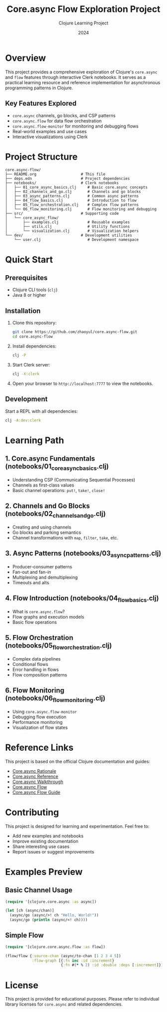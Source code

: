#+TITLE: Core.async Flow Exploration Project
#+AUTHOR: Clojure Learning Project
#+DATE: 2024

* Overview

This project provides a comprehensive exploration of Clojure's =core.async= and =flow= features through interactive Clerk notebooks. It serves as a practical learning resource and reference implementation for asynchronous programming patterns in Clojure.

** Key Features Explored

- =core.async= channels, go blocks, and CSP patterns
- =core.async.flow= for data flow orchestration
- =core.async.flow-monitor= for monitoring and debugging flows
- Real-world examples and use cases
- Interactive visualizations using Clerk

* Project Structure

#+BEGIN_SRC
core.async-flow/
├── README.org                    # This file
├── deps.edn                      # Project dependencies
├── notebooks/                    # Clerk notebooks
│   ├── 01_core_async_basics.clj     # Basic core.async concepts
│   ├── 02_channels_and_go.clj       # Channels and go blocks
│   ├── 03_async_patterns.clj        # Common async patterns
│   ├── 04_flow_basics.clj           # Introduction to flow
│   ├── 05_flow_orchestration.clj    # Complex flow patterns
│   └── 06_flow_monitoring.clj       # Flow monitoring and debugging
├── src/                          # Supporting code
│   └── core_async_flow/
│       ├── examples.clj             # Reusable examples
│       ├── utils.clj                # Utility functions
│       └── visualization.clj        # Visualization helpers
└── dev/                          # Development utilities
    └── user.clj                     # Development namespace
#+END_SRC

* Quick Start

** Prerequisites

- Clojure CLI tools (=clj=)
- Java 8 or higher

** Installation

1. Clone this repository:
   #+BEGIN_SRC bash
   git clone https://github.com/zhaoyul/core.async-flow.git
   cd core.async-flow
   #+END_SRC

2. Install dependencies:
   #+BEGIN_SRC bash
   clj -P
   #+END_SRC

3. Start Clerk server:
   #+BEGIN_SRC bash
   clj -X:clerk
   #+END_SRC

4. Open your browser to =http://localhost:7777= to view the notebooks.

** Development

Start a REPL with all dependencies:
#+BEGIN_SRC bash
clj -A:dev:clerk
#+END_SRC

* Learning Path

** 1. Core.async Fundamentals (notebooks/01_core_async_basics.clj)
- Understanding CSP (Communicating Sequential Processes)
- Channels as first-class values
- Basic channel operations: =put!=, =take!=, =close!=

** 2. Channels and Go Blocks (notebooks/02_channels_and_go.clj)
- Creating and using channels
- Go blocks and parking semantics
- Channel transformations with =map=, =filter=, =take=, etc.

** 3. Async Patterns (notebooks/03_async_patterns.clj)
- Producer-consumer patterns
- Fan-out and fan-in
- Multiplexing and demultiplexing
- Timeouts and alts

** 4. Flow Introduction (notebooks/04_flow_basics.clj)
- What is =core.async.flow=?
- Flow graphs and execution models
- Basic flow operations

** 5. Flow Orchestration (notebooks/05_flow_orchestration.clj)
- Complex data pipelines
- Conditional flows
- Error handling in flows
- Flow composition patterns

** 6. Flow Monitoring (notebooks/06_flow_monitoring.clj)
- Using =core.async.flow-monitor=
- Debugging flow execution
- Performance monitoring
- Visualization of flow states

* Reference Links

This project is based on the official Clojure documentation and guides:

- [[https://clojure.github.io/core.async/rationale.html][Core.async Rationale]]
- [[https://clojure.github.io/core.async/reference.html][Core.async Reference]]
- [[https://clojure.github.io/core.async/walkthrough.html][Core.async Walkthrough]]
- [[https://clojure.github.io/core.async/flow.html][Core.async Flow]]
- [[https://clojure.github.io/core.async/flow-guide.html][Core.async Flow Guide]]

* Contributing

This project is designed for learning and experimentation. Feel free to:

- Add new examples and notebooks
- Improve existing documentation
- Share interesting use cases
- Report issues or suggest improvements

* Examples Preview

** Basic Channel Usage
#+BEGIN_SRC clojure
(require '[clojure.core.async :as async])

(let [ch (async/chan)]
  (async/go (async/>! ch "Hello, World!"))
  (async/go (println (async/<! ch))))
#+END_SRC

** Simple Flow
#+BEGIN_SRC clojure
(require '[clojure.core.async.flow :as flow])

(flow/flow {:source-chan (async/to-chan [1 2 3 4 5])
            :flow-graph [{:fn inc :id :increment}
                         {:fn #(* % 2) :id :double :deps [:increment]}]})
#+END_SRC

* License

This project is provided for educational purposes. Please refer to individual library licenses for =core.async= and related dependencies.